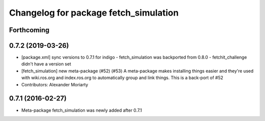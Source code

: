 ^^^^^^^^^^^^^^^^^^^^^^^^^^^^^^^^^^^^^^
Changelog for package fetch_simulation
^^^^^^^^^^^^^^^^^^^^^^^^^^^^^^^^^^^^^^

Forthcoming
-----------

0.7.2 (2019-03-26)
------------------
* [package.xml] sync versions to 0.7.1 for indigo
  - fetch_simulation was backported from 0.8.0
  - fetchit_challenge didn't have a version set
* [fetch_simulation] new meta-package (#52) (#53)
  A meta-package makes installing things easier and they're used with
  wiki.ros.org and index.ros.org to automatically group and link things.
  This is a back-port of #52
* Contributors: Alexander Moriarty

0.7.1 (2016-02-27)
------------------
* Meta-package fetch_simulation was newly added after 0.7.1
